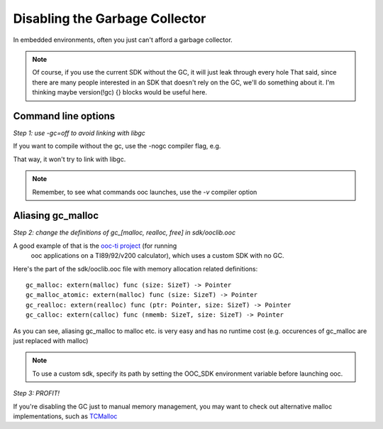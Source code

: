 Disabling the Garbage Collector
===============================

In embedded environments, often you just can't afford a garbage collector.

.. note::

        Of course, if you use the current SDK without the GC, it will just leak through every hole
        That said, since there are many people interested in an SDK that doesn't rely on the
        GC, we'll do something about it. I'm thinking maybe version(!gc) {} blocks would be useful here.

Command line options
--------------------

*Step 1: use -gc=off to avoid linking with libgc*

If you want to compile without the gc, use the -nogc compiler flag, e.g.

.. ooc -nogc myfile.ooc

That way, it won't try to link with libgc.

.. note::

    Remember, to see what commands ooc launches, use the `-v` compiler option

Aliasing gc_malloc
------------------

*Step 2: change the definitions of gc_[malloc, realloc, free] in sdk/ooclib.ooc*

A good example of that is the `ooc-ti project <http://github.com/nddrylliog/ooc-ti>`_ (for running
 ooc applications on a TI89/92/v200 calculator), which uses a custom SDK with no GC.

Here's the part of the sdk/ooclib.ooc file with memory allocation related
definitions::

    gc_malloc: extern(malloc) func (size: SizeT) -> Pointer
    gc_malloc_atomic: extern(malloc) func (size: SizeT) -> Pointer
    gc_realloc: extern(realloc) func (ptr: Pointer, size: SizeT) -> Pointer
    gc_calloc: extern(calloc) func (nmemb: SizeT, size: SizeT) -> Pointer

As you can see, aliasing gc_malloc to malloc etc. is very easy and has
no runtime cost (e.g. occurences of gc_malloc are just replaced with malloc)

.. note::
    
    To use a custom sdk, specify its path by setting the OOC_SDK environment
    variable before launching ooc.

*Step 3: PROFIT!*

If you're disabling the GC just to manual memory management, you may want to
check out alternative malloc implementations, 
such as `TCMalloc <http://goog-perftools.sourceforge.net/doc/tcmalloc.html>`_
